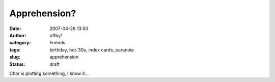Apprehension?
#############
:date: 2007-04-26 13:50
:author: offby1
:category: Friends
:tags: birthday, hot-30s, index cards, paranoia
:slug: apprehension
:status: draft

Char is plotting something, I know it...

